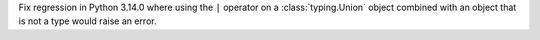 Fix regression in Python 3.14.0 where using the ``|`` operator on a
:class:`typing.Union` object combined with an object that is not a type
would raise an error.
